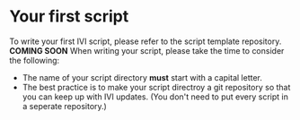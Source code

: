 * Your first script
  To write your first IVI script, please refer to the script template repository.
  *COMING SOON*
  When writing your script, please take the time to consider the following:
  - The name of your script directory *must* start with a capital letter.
  - The best practice is to make your script directroy a git repository so that you can keep up with IVI updates.
    (You don't need to put every script in a seperate repository.)
